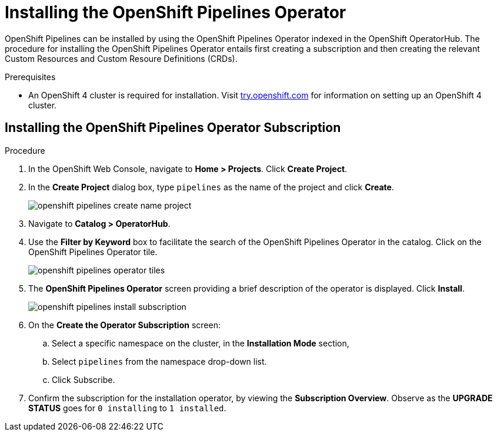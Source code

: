 // Ths module is included in the following assembly:
//
// 

[id=]
= Installing the OpenShift Pipelines Operator

OpenShift Pipelines can be installed by using the OpenShift Pipelines Operator indexed in the OpenShift OperatorHub. The procedure for installing the OpenShift Pipelines Operator entails first creating a subscription and then creating the relevant Custom Resources and Custom Resoure Definitions (CRDs). 


.Prerequisites

* An OpenShift 4 cluster is required for installation. Visit link:try.openshift.com[try.openshift.com] for information on setting up an OpenShift 4 cluster.


== Installing the OpenShift Pipelines Operator Subscription

.Procedure

. In the OpenShift Web Console, navigate to *Home > Projects*. Click *Create Project*.

. In the *Create Project* dialog box, type `pipelines` as the name of the project and click *Create*.
+
image::/drafts/images/openshift_pipelines_create_name_project.png[]

. Navigate to *Catalog > OperatorHub*.

. Use the *Filter by Keyword* box to facilitate the search of the OpenShift Pipelines Operator in the catalog. Click on the OpenShift Pipelines Operator tile.
+
image::/drafts/images/openshift_pipelines_operator_tiles.png[]

. The *OpenShift Pipelines Operator* screen providing a brief description of the operator is displayed. Click *Install*.
+
image::/drafts/images/openshift_pipelines_install_subscription.png[]

. On the *Create the Operator Subscription* screen:
.. Select a specific namespace on the cluster, in the *Installation Mode* section, 
.. Select `pipelines` from the namespace drop-down list.
.. Click Subscribe.
 
. Confirm the subscription for the installation operator, by viewing the *Subscription Overview*. Observe as the *UPGRADE STATUS* goes for `0 installing` to `1 installed`.
